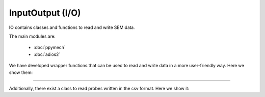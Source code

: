InputOutput (I/O)
-----------------

IO contains classes and functions to read and write SEM data.

The main modules are:

    - :doc:`ppymech`
    - :doc:`adios2`

We have developed wrapper functions that can be used to read and write data in a more user-friendly way. Here we show them:

------------------

.. automodule :: pysemtools.io.wrappers
    :members:

Additionally, there exist a class to read probes written in the csv format. Here we show it:

.. autoclass :: pysemtools.io.read_probes.ProbesReader
    :members:
    :exclude-members: __weakref__ __dict__
